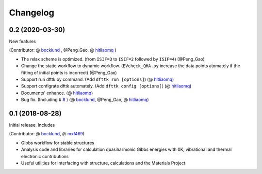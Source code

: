 =========
Changelog
=========

0.2 (2020-03-30)
================

New features

(Contributor: @ bocklund_ , @Peng_Gao, @ hitliaomq_ )

* The relax scheme is optimized. (from ``ISIF=3`` to ``ISIF=2`` followed by ``ISIF=4``) (@Peng_Gao)
* Change the static workflow to dynamic workflow. (``EVcheck_QHA.py`` increase the data points atomately if the fitting of initial points is incorrect) (@Peng_Gao)
* Support run dfttk by command. (Add ``dfttk run [options]``) (@ hitliaomq_)
* Support configrate dfttk automately. (Add ``dfttk config [options]``) (@ hitliaomq_)
* Documents' enhance. (@ hitliaomq_)
* Bug fix. (Including # 8_ ) (@ bocklund_, @Peng_Gao, @ hitliaomq_)

.. _8: https://github.com/PhasesResearchLab/dfttk/issues/8

0.1 (2018-08-28)
================

Initial release. Includes

(Contributor: @ bocklund_, @ mxf469_)

* Gibbs workflow for stable structures
* Analysis code and libraries for calculation quasiharmonic Gibbs energies with 0K, vibrational and thermal electronic contributions
* Useful utilities for interfacing with structure, calculations and the Materials Project

.. _bocklund: https://github.com/bocklund
.. _mxf469: https://github.com/mxf469
.. _hitliaomq: https://github.com/hitliaomq